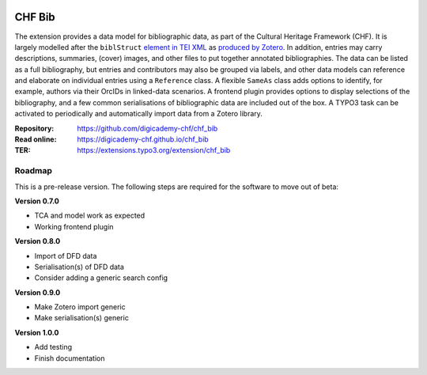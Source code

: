..  image:: https://img.shields.io/badge/PHP-8.1/8.2-blue.svg
    :alt: PHP 8.1/8.2
    :target: https://www.php.net/downloads

..  image:: https://img.shields.io/badge/TYPO3-12-orange.svg
    :alt: TYPO3 12
    :target: https://get.typo3.org/version/12

..  image:: https://img.shields.io/badge/License-GPLv3-blue.svg
    :alt: License: GPL v3
    :target: https://www.gnu.org/licenses/gpl-3.0

=======
CHF Bib
=======

The extension provides a data model for bibliographic data, as part of the
Cultural Heritage Framework (CHF). It is largely modelled after the
``biblStruct`` `element in TEI XML
<https://www.tei-c.org/release/doc/tei-p5-doc/en/html/ref-biblStruct.html>`__
as `produced by Zotero
<https://github.com/zotero/translators/blob/master/TEI.js>`__. In addition,
entries may carry descriptions, summaries, (cover) images, and other files to
put together annotated bibliographies. The data can be listed as a full
bibliography, but entries and contributors may also be grouped via labels, and
other data models can reference and elaborate on individual entries using a
``Reference`` class. A flexible ``SameAs`` class adds options to identify, for
example, authors via their OrcIDs in linked-data scenarios. A frontend plugin
provides options to display selections of the bibliography, and a few common
serialisations of bibliographic data are included out of the box. A TYPO3 task
can be activated to periodically and automatically import data from a Zotero
library.

:Repository:  https://github.com/digicademy-chf/chf_bib
:Read online: https://digicademy-chf.github.io/chf_bib
:TER:         https://extensions.typo3.org/extension/chf_bib

Roadmap
=======

This is a pre-release version. The following steps are required for the software to move out of beta:

**Version 0.7.0**

- TCA and model work as expected
- Working frontend plugin

**Version 0.8.0**

- Import of DFD data
- Serialisation(s) of DFD data
- Consider adding a generic search config

**Version 0.9.0**

- Make Zotero import generic
- Make serialisation(s) generic

**Version 1.0.0**

- Add testing
- Finish documentation
